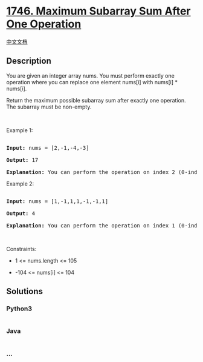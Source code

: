 * [[https://leetcode.com/problems/maximum-subarray-sum-after-one-operation][1746.
Maximum Subarray Sum After One Operation]]
  :PROPERTIES:
  :CUSTOM_ID: maximum-subarray-sum-after-one-operation
  :END:
[[./solution/1700-1799/1746.Maximum Subarray Sum After One Operation/README.org][中文文档]]

** Description
   :PROPERTIES:
   :CUSTOM_ID: description
   :END:

#+begin_html
  <p>
#+end_html

You are given an integer array nums. You must perform exactly one
operation where you can replace one element nums[i] with nums[i] *
nums[i]. 

#+begin_html
  </p>
#+end_html

#+begin_html
  <p>
#+end_html

Return the maximum possible subarray sum after exactly one operation.
The subarray must be non-empty.

#+begin_html
  </p>
#+end_html

#+begin_html
  <p>
#+end_html

 

#+begin_html
  </p>
#+end_html

#+begin_html
  <p>
#+end_html

Example 1:

#+begin_html
  </p>
#+end_html

#+begin_html
  <pre>

  <strong>Input:</strong> nums = [2,-1,-4,-3]

  <strong>Output:</strong> 17

  <strong>Explanation:</strong> You can perform the operation on index 2 (0-indexed) to make nums = [2,-1,<strong>16</strong>,-3]. Now, the maximum subarray sum is 2 + -1 + 16 = 17.</pre>
#+end_html

#+begin_html
  <p>
#+end_html

Example 2:

#+begin_html
  </p>
#+end_html

#+begin_html
  <pre>

  <strong>Input:</strong> nums = [1,-1,1,1,-1,-1,1]

  <strong>Output:</strong> 4

  <strong>Explanation:</strong> You can perform the operation on index 1 (0-indexed) to make nums = [1,<strong>1</strong>,1,1,-1,-1,1]. Now, the maximum subarray sum is 1 + 1 + 1 + 1 = 4.</pre>
#+end_html

#+begin_html
  <p>
#+end_html

 

#+begin_html
  </p>
#+end_html

#+begin_html
  <p>
#+end_html

Constraints:

#+begin_html
  </p>
#+end_html

#+begin_html
  <ul>
#+end_html

#+begin_html
  <li>
#+end_html

1 <= nums.length <= 105

#+begin_html
  </li>
#+end_html

#+begin_html
  <li>
#+end_html

-104 <= nums[i] <= 104

#+begin_html
  </li>
#+end_html

#+begin_html
  </ul>
#+end_html

** Solutions
   :PROPERTIES:
   :CUSTOM_ID: solutions
   :END:

#+begin_html
  <!-- tabs:start -->
#+end_html

*** *Python3*
    :PROPERTIES:
    :CUSTOM_ID: python3
    :END:
#+begin_src python
#+end_src

*** *Java*
    :PROPERTIES:
    :CUSTOM_ID: java
    :END:
#+begin_src java
#+end_src

*** *...*
    :PROPERTIES:
    :CUSTOM_ID: section
    :END:
#+begin_example
#+end_example

#+begin_html
  <!-- tabs:end -->
#+end_html
